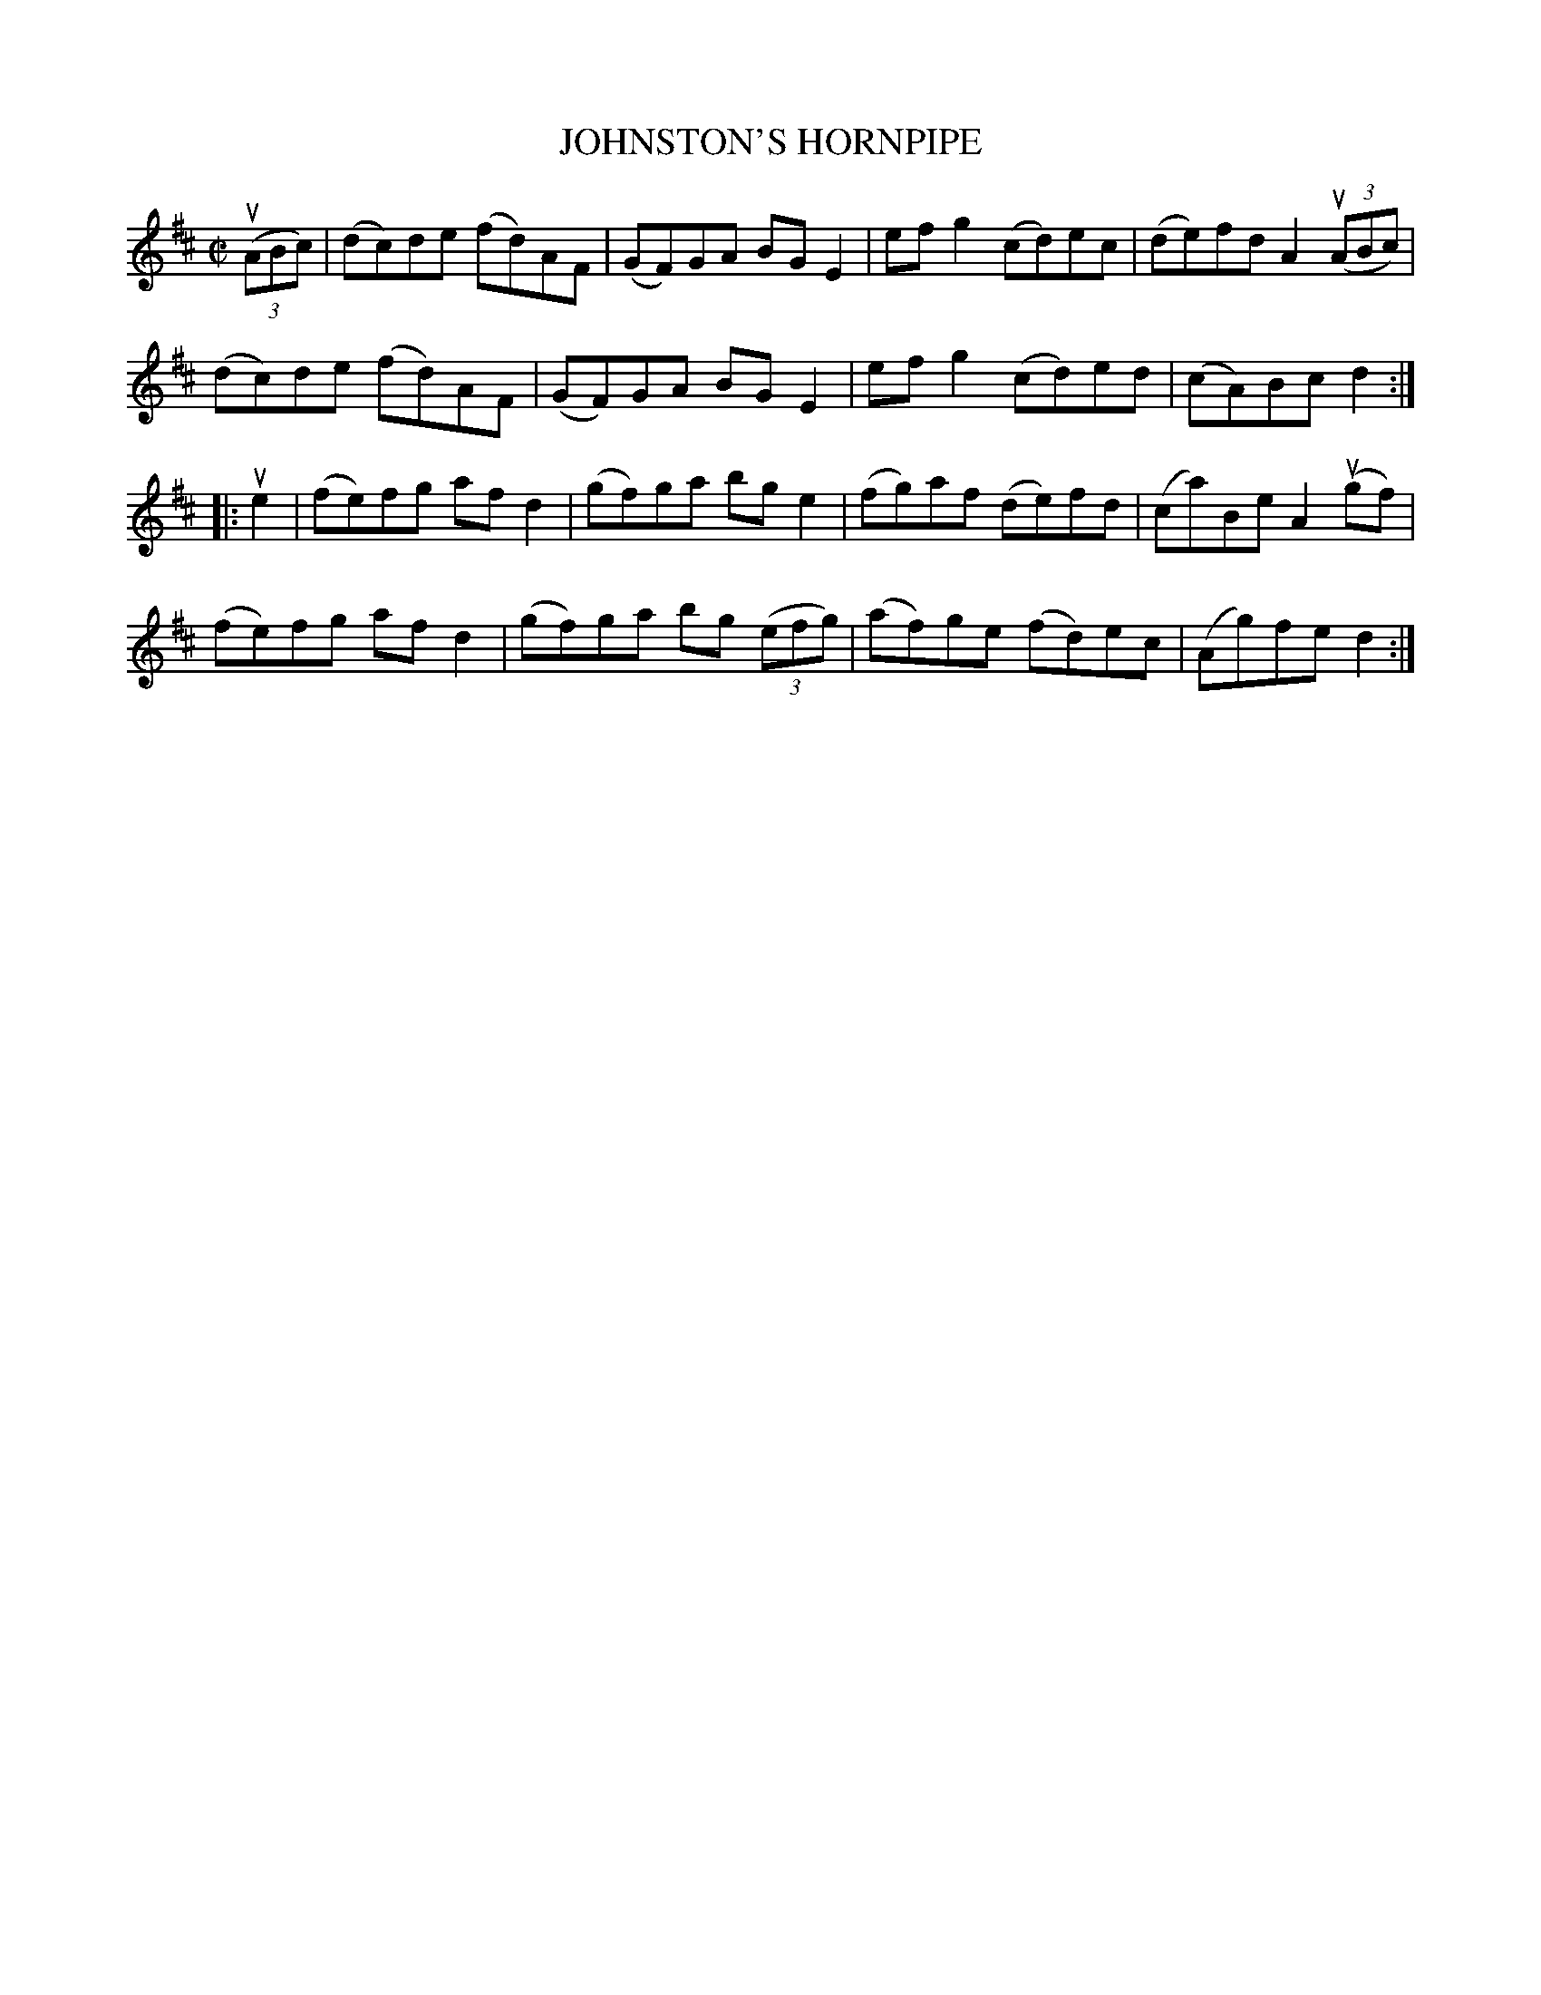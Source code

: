 X: 32031
T: JOHNSTON'S HORNPIPE
R: hornpipe, reel
B: K\"ohler's Violin Repository, v.3, 1885 p.203 #1
F: http://www.archive.org/details/klersviolinrepos03rugg
Z: 2012 John Chambers <jc:trillian.mit.edu>
M: C|
L: 1/8
K: D
((3uABc) |\
(dc)de (fd)AF | (GF)GA BGE2 | efg2 (cd)ec | (de)fd A2((3uABc) |
(dc)de (fd)AF | (GF)GA BGE2 | efg2 (cd)ed | (cA)Bc d2 :|
|: ue2 |\
(fe)fg afd2 | (gf)ga bge2 | (fg)af (de)fd | (ca)Be A2(ugf) |
(fe)fg afd2 | (gf)ga bg ((3efg) | (af)ge (fd)ec | (Ag)fe d2 :|
